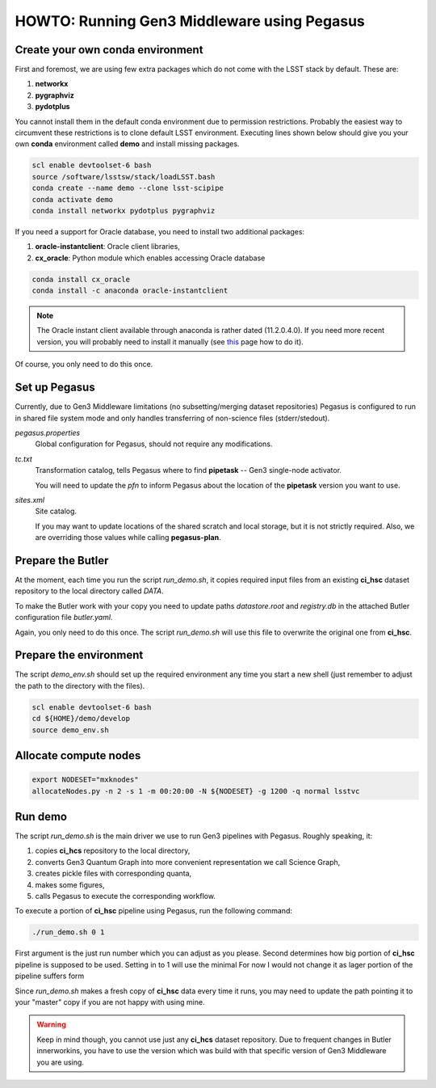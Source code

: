 HOWTO: Running Gen3 Middleware using Pegasus
============================================

Create your own conda environment
---------------------------------

First and foremost, we are using few extra packages which do not come with the
LSST stack by default.  These are:

#. **networkx**
#. **pygraphviz**
#. **pydotplus**

You cannot install them in the default conda environment due to permission
restrictions.  Probably the easiest way to circumvent these restrictions is to
clone default LSST environment. Executing lines shown below should give you
your own **conda** environment called **demo** and install missing packages.

.. code-block::

   scl enable devtoolset-6 bash
   source /software/lsstsw/stack/loadLSST.bash
   conda create --name demo --clone lsst-scipipe
   conda activate demo
   conda install networkx pydotplus pygraphviz

If you need a support for Oracle database, you need to install two additional
packages:

#. **oracle-instantclient**: Oracle client libraries,
#. **cx_oracle**: Python module which enables accessing Oracle database

.. code-block::

   conda install cx_oracle
   conda install -c anaconda oracle-instantclient

.. note::

   The Oracle instant client available through anaconda is rather dated
   (11.2.0.4.0). If you need more recent version, you will probably need to
   install it manually (see `this`__ page how to do it).

   .. __: https://www.oracle.com/technetwork/topics/linuxx86-64soft-092277.html#ic_x64_inst

Of course, you only need to do this once.

Set up Pegasus
--------------

Currently, due to Gen3 Middleware limitations (no subsetting/merging dataset
repositories) Pegasus is configured to run in shared file system mode and only
handles transferring of non-science files (stderr/stedout).

`pegasus.properties`
   Global configuration for Pegasus, should not require any modifications.

`tc.txt`
   Transformation catalog, tells Pegasus where to find **pipetask** -- Gen3
   single-node activator.

   You will need to update the `pfn` to inform Pegasus about the location of
   the **pipetask** version you want to use.

`sites.xml`
   Site catalog.

   If you may want to update locations of the shared scratch and local storage,
   but it is not strictly required.  Also, we are overriding those values while
   calling **pegasus-plan**.


Prepare the Butler
------------------

At the moment, each time you run the script `run_demo.sh`, it copies required
input files from an existing **ci_hsc** dataset repository to the local
directory called `DATA`.

To make the Butler work with your copy you need to update paths `datastore.root` and `registry.db` in the attached Butler configuration file `butler.yaml`.

Again, you only need to do this once. The script `run_demo.sh` will use this
file to overwrite the original one from **ci_hsc**.

Prepare the environment
-----------------------

The script `demo_env.sh` should set up the required environment any time you
start a new shell (just remember to adjust the path to the directory with the
files).

.. code-block::

   scl enable devtoolset-6 bash
   cd ${HOME}/demo/develop
   source demo_env.sh

Allocate compute nodes
----------------------

.. code-block::

   export NODESET="mxknodes"
   allocateNodes.py -n 2 -s 1 -m 00:20:00 -N ${NODESET} -g 1200 -q normal lsstvc

Run demo
--------

The script `run_demo.sh` is the main driver we use to run Gen3 pipelines with
Pegasus. Roughly speaking, it:

#. copies **ci_hcs** repository to the local directory,
#. converts Gen3 Quantum Graph into more convenient representation we
   call Science Graph,
#. creates pickle files with corresponding quanta,
#. makes some figures,
#. calls Pegasus to execute the corresponding workflow.

To execute a portion of **ci_hsc** pipeline using Pegasus, run the
following command:

.. code-block::

  ./run_demo.sh 0 1

First argument is the just run number which you can adjust as you please.
Second determines how big portion of **ci_hsc** pipeline is supposed to be
used. Setting in to 1 will use the minimal For now I would not change it as
lager portion of the pipeline suffers form 

Since `run_demo.sh` makes a fresh copy of **ci_hsc** data every time it runs,
you may need to update the path pointing it to your "master" copy if you are
not happy with using mine.

.. warning::

   Keep in mind though, you cannot use just any **ci_hcs** dataset repository.
   Due to frequent changes in Butler innerworkins, you have to use the version
   which was build with that specific version of Gen3 Middleware you are using.

